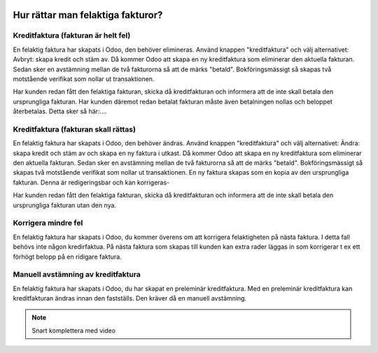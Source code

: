 .. _refundinvoice:

  .. index::
   single: Refund Invoice
   single: Credit Note

============================================
Hur rättar man felaktiga fakturor?
============================================


Kreditfaktura (fakturan är helt fel)
-------------------------------
En felaktig faktura har skapats i Odoo, den behöver elimineras. Använd knappen "kreditfaktura" och välj alternativet: Avbryt: skapa kredit och stäm av. Då kommer Odoo att skapa en ny kreditfaktura som eliminerar den aktuella fakturan. Sedan sker en avstämning mellan de två fakturorna så att de märks "betald". Bokföringsmässigt så skapas två motstående verifikat som nollar ut transaktionen. 

Har kunden redan fått den felaktiga fakturan, skicka då kreditfakturan och informera att de inte skall betala den ursprungliga fakturan. 
Har kunden däremot redan betalat fakturan måste även betalningen nollas och beloppet återbetalas. Detta sker så här:....

Kreditfaktura (fakturan skall rättas)
-------------------------------
En felaktig faktura har skapats i Odoo, den behöver ändras. Använd knappen "kreditfaktura" och välj alternativet: Ändra: skapa kredit och stäm av och skapa en ny faktura i utkast. Då kommer Odoo att skapa en ny kreditfaktura som eliminerar den aktuella fakturan. Sedan sker en avstämning mellan de två fakturorna så att de märks "betald". Bokföringsmässigt så skapas två motstående verifikat som nollar ut transaktionen. En ny faktura skapas som en kopia av den ursprungliga fakturan. Denna är redigeringsbar och kan korrigeras-

Har kunden redan fått den felaktiga fakturan, skicka då kreditfakturan och informera att de inte skall betala den ursprungliga fakturan utan den nya.

Korrigera mindre fel
-------------------------------
En felaktig faktura har skapats i Odoo, du kommer överens om att korrigera felaktigheten på nästa faktura. I detta fall behövs inte någon kredirfaktua. På nästa faktura som skapas till kunden kan extra rader läggas in som korrigerar t ex ett förhögt belopp på en ridigare faktura.

Manuell avstämning av kreditfaktura
-------------------------------
En felaktig faktura har skapats i Odoo, du har skapat en preleminär kreditfaktura. Med en preleminär kreditfaktura kan kreditfakturan ändras innan den fastställs. Den kräver då en manuell avstämning.

.. note:: Snart komplettera med video


